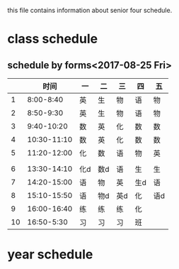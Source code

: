 #+STARTUP: inden
this file contains information about senior four schedule.
* class schedule
** schedule by forms<2017-08-25 Fri>
|    |        时间 | 一  | 二  | 三  | 四  | 五  |
|----+-------------+-----+-----+-----+-----+-----|
|  1 |   8:00-8:40 | 英  | 生  | 物  | 语  | 物  |
|  2 |   8:50-9:30 | 英  | 生  | 物  | 语  | 物  |
|  3 |  9:40-10:20 | 数  | 英  | 化  | 数  | 数  |
|  4 | 10:30-11:10 | 数  | 英  | 化  | 数  | 数  |
|  5 | 11:20-12:00 | 化  | 数  | 语  | 物  | 英  |
|----+-------------+-----+-----+-----+-----+-----|
|    |             |     |     |     |     |     |
|----+-------------+-----+-----+-----+-----+-----|
|  6 | 13:30-14:10 | 化d | 数d | 语  | 生  | 生  |
|  7 | 14:20-15:00 | 语  | 物  | 英  | 生d | 语  |
|  8 | 15:10-15:50 | 语  | 物d | 英d | 化  | 语d |
|  9 | 16:00-16:40 | 练  | 练  | 练  | 化  |     |
| 10 |  16:50-5:30 | 习  | 习  | 习  | 班  |     |
 
* year schedule
 

